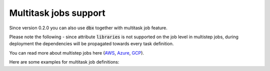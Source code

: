 Multitask jobs support
======================

Since version 0.2.0 you can also use :code:`dbx` together with multitask job feature.

Please note the following - since attribute :code:`libraries` is not supported on the job level in multistep jobs, during deployment the dependencies will be propagated towards every task definition.

You can read more about multistep jobs here (`AWS <https://docs.databricks.com/data-engineering/jobs/index.html>`_, `Azure <https://docs.microsoft.com/en-us/azure/databricks/data-engineering/jobs/>`_, `GCP <https://docs.gcp.databricks.com/data-engineering/jobs/index.html>`_).

Here are some examples for multitask job definitions:

.. tabs::

   .. tab:: JSON

      .. literalinclude:: ../../tests/deployment-configs/03-multitask-job.json
         :language: JSON

   .. tab:: YAML

      .. literalinclude:: ../../tests/deployment-configs/03-multitask-job.yaml
         :language: yaml
